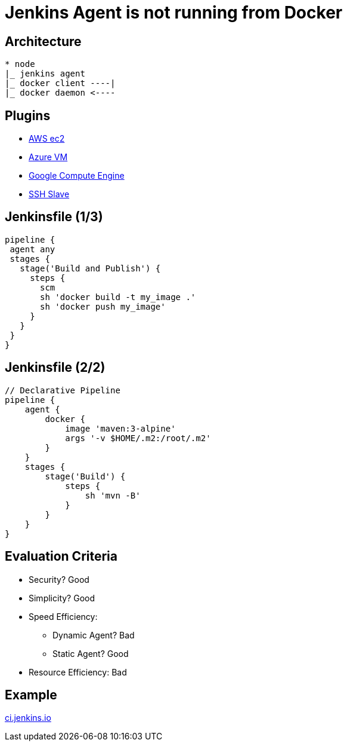 = Jenkins Agent is not running from Docker

== Architecture

----
* node
|_ jenkins agent
|_ docker client ----|
|_ docker daemon <----
----

== Plugins 

* link:https://plugins.jenkins.io/ec2[AWS ec2]
* link:https://plugins.jenkins.io/azure-vm-agents[Azure VM]
* link:https://plugins.jenkins.io/google-compute-engine[Google Compute Engine]
* link:https://plugins.jenkins.io/ssh-slaves[SSH Slave]

== Jenkinsfile (1/3)

[source,groovy]
----
pipeline {
 agent any
 stages {
   stage('Build and Publish') {
     steps {
       scm
       sh 'docker build -t my_image .'
       sh 'docker push my_image'
     }
   }
 }
}
----

== Jenkinsfile (2/2)

[source,groovy]
----
// Declarative Pipeline
pipeline {
    agent {
        docker {
            image 'maven:3-alpine'
            args '-v $HOME/.m2:/root/.m2'
        }
    }
    stages {
        stage('Build') {
            steps {
                sh 'mvn -B'
            }
        }
    }
}
----

== Evaluation Criteria

* Security? Good
* Simplicity? Good
* Speed Efficiency: 
** Dynamic Agent? Bad
** Static Agent? Good
* Resource Efficiency: Bad

== Example
link:https://ci.jenkins.io/blue[ci.jenkins.io]

